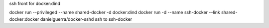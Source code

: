 ssh front for docker:dind

docker run --privileged --name shared-docker -d docker:dind
docker run -d --name ssh-docker --link shared-docker:docker danielguerra/docker-sshd
ssh to ssh-docker
